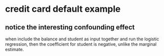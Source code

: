 * credit card default example
** notice the interesting confounding effect 
when include the balance and student as input together and run the
logistic regression, then the coefficient for student is negative,
unlike the marginal estimate.

